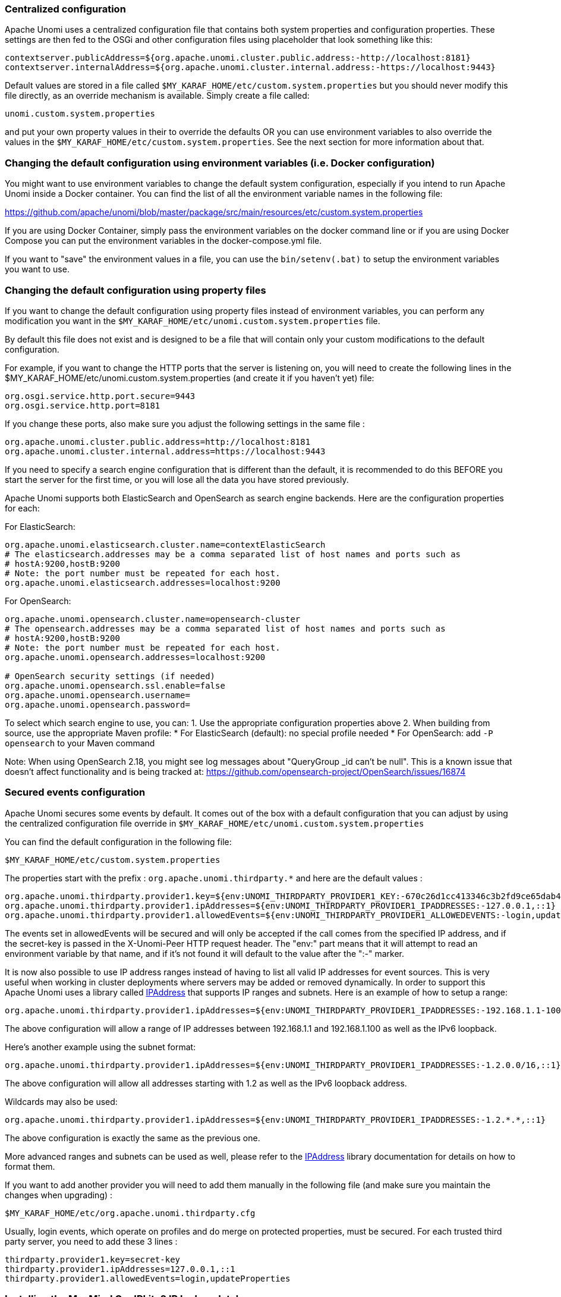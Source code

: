 //
// Licensed under the Apache License, Version 2.0 (the "License");
// you may not use this file except in compliance with the License.
// You may obtain a copy of the License at
//
//      http://www.apache.org/licenses/LICENSE-2.0
//
// Unless required by applicable law or agreed to in writing, software
// distributed under the License is distributed on an "AS IS" BASIS,
// WITHOUT WARRANTIES OR CONDITIONS OF ANY KIND, either express or implied.
// See the License for the specific language governing permissions and
// limitations under the License.
//
=== Centralized configuration

Apache Unomi uses a centralized configuration file that contains both system properties and configuration properties.
These settings are then fed to the OSGi and other configuration files using placeholder that look something like this:

[source]
----
contextserver.publicAddress=${org.apache.unomi.cluster.public.address:-http://localhost:8181}
contextserver.internalAddress=${org.apache.unomi.cluster.internal.address:-https://localhost:9443}
----

Default values are stored in a file called `$MY_KARAF_HOME/etc/custom.system.properties` but you should never modify
this file directly, as an override mechanism is available. Simply create a file called:

    unomi.custom.system.properties

and put your own property values in their to override the defaults OR you can use environment variables to also override
the values in the `$MY_KARAF_HOME/etc/custom.system.properties`. See the next section for more information about that.

=== Changing the default configuration using environment variables (i.e. Docker configuration)

You might want to use environment variables to change the default system configuration, especially if you intend to run
Apache Unomi inside a Docker container. You can find the list of all the environment variable names in the following file:

https://github.com/apache/unomi/blob/master/package/src/main/resources/etc/custom.system.properties

If you are using Docker Container, simply pass the environment variables on the docker command line or if you are using
Docker Compose you can put the environment variables in the docker-compose.yml file.

If you want to "save" the environment values in a file, you can use the `bin/setenv(.bat)` to setup the environment
variables you want to use.

=== Changing the default configuration using property files

If you want to change the default configuration using property files instead of environment variables, you can perform
any modification you want in the `$MY_KARAF_HOME/etc/unomi.custom.system.properties` file.

By default this file does not exist and is designed to be a file that will contain only your custom modifications to the
default configuration.

For example, if you want to change the HTTP ports that the server is listening on, you will need to create the
following lines in the $MY_KARAF_HOME/etc/unomi.custom.system.properties (and create it if you haven't yet) file:

[source]
----
org.osgi.service.http.port.secure=9443
org.osgi.service.http.port=8181
----

If you change these ports, also make sure you adjust the following settings in the same file :

[source]
----
org.apache.unomi.cluster.public.address=http://localhost:8181
org.apache.unomi.cluster.internal.address=https://localhost:9443
----

If you need to specify a search engine configuration that is different than the default,
it is recommended to do this BEFORE you start the server for the first time, or you will lose all the data
you have stored previously.

Apache Unomi supports both ElasticSearch and OpenSearch as search engine backends. Here are the configuration properties for each:

For ElasticSearch:
[source]
----
org.apache.unomi.elasticsearch.cluster.name=contextElasticSearch
# The elasticsearch.addresses may be a comma separated list of host names and ports such as
# hostA:9200,hostB:9200
# Note: the port number must be repeated for each host.
org.apache.unomi.elasticsearch.addresses=localhost:9200
----

For OpenSearch:
[source]
----
org.apache.unomi.opensearch.cluster.name=opensearch-cluster
# The opensearch.addresses may be a comma separated list of host names and ports such as
# hostA:9200,hostB:9200
# Note: the port number must be repeated for each host.
org.apache.unomi.opensearch.addresses=localhost:9200

# OpenSearch security settings (if needed)
org.apache.unomi.opensearch.ssl.enable=false
org.apache.unomi.opensearch.username=
org.apache.unomi.opensearch.password=
----

To select which search engine to use, you can:
1. Use the appropriate configuration properties above
2. When building from source, use the appropriate Maven profile:
   * For ElasticSearch (default): no special profile needed
   * For OpenSearch: add `-P opensearch` to your Maven command

Note: When using OpenSearch 2.18, you might see log messages about "QueryGroup _id can't be null". This is a known issue
that doesn't affect functionality and is being tracked at: https://github.com/opensearch-project/OpenSearch/issues/16874

=== Secured events configuration

Apache Unomi secures some events by default. It comes out of the box with a default configuration that you can adjust
by using the centralized configuration file override in `$MY_KARAF_HOME/etc/unomi.custom.system.properties`


You can find the default configuration in the following file:

    $MY_KARAF_HOME/etc/custom.system.properties

The properties start with the prefix : `org.apache.unomi.thirdparty.*` and here are the default values :

    org.apache.unomi.thirdparty.provider1.key=${env:UNOMI_THIRDPARTY_PROVIDER1_KEY:-670c26d1cc413346c3b2fd9ce65dab41}
    org.apache.unomi.thirdparty.provider1.ipAddresses=${env:UNOMI_THIRDPARTY_PROVIDER1_IPADDRESSES:-127.0.0.1,::1}
    org.apache.unomi.thirdparty.provider1.allowedEvents=${env:UNOMI_THIRDPARTY_PROVIDER1_ALLOWEDEVENTS:-login,updateProperties}

The events set in allowedEvents will be secured and will only be accepted if the call comes from the specified IP
address, and if the secret-key is passed in the X-Unomi-Peer HTTP request header. The "env:" part means that it will
attempt to read an environment variable by that name, and if it's not found it will default to the value after the ":-"
marker.

It is now also possible to use IP address ranges instead of having to list all valid IP addresses for event sources. This
is very useful when working in cluster deployments where servers may be added or removed dynamically. In order to support
this Apache Unomi uses a library called https://seancfoley.github.io/IPAddress/#_Toc525135541[IPAddress] that supports
IP ranges and subnets. Here is an example of how to setup a range:

    org.apache.unomi.thirdparty.provider1.ipAddresses=${env:UNOMI_THIRDPARTY_PROVIDER1_IPADDRESSES:-192.168.1.1-100,::1}

The above configuration will allow a range of IP addresses between 192.168.1.1 and 192.168.1.100 as well as the IPv6
loopback.

Here's another example using the subnet format:

    org.apache.unomi.thirdparty.provider1.ipAddresses=${env:UNOMI_THIRDPARTY_PROVIDER1_IPADDRESSES:-1.2.0.0/16,::1}

The above configuration will allow all addresses starting with 1.2 as well as the IPv6 loopback address.

Wildcards may also be used:

    org.apache.unomi.thirdparty.provider1.ipAddresses=${env:UNOMI_THIRDPARTY_PROVIDER1_IPADDRESSES:-1.2.*.*,::1}

The above configuration is exactly the same as the previous one.

More advanced ranges and subnets can be used as well, please refer to the https://seancfoley.github.io/IPAddress[IPAddress] library documentation for details on
how to format them.

If you want to add another provider you will need to add them manually in the following file (and make sure you maintain
the changes when upgrading) :

    $MY_KARAF_HOME/etc/org.apache.unomi.thirdparty.cfg

Usually, login events, which operate on profiles and do merge on protected properties, must be secured. For each
trusted third party server, you need to add these 3 lines :

[source]
----
thirdparty.provider1.key=secret-key
thirdparty.provider1.ipAddresses=127.0.0.1,::1
thirdparty.provider1.allowedEvents=login,updateProperties
----


=== Installing the MaxMind GeoIPLite2 IP lookup database

Apache Unomi requires an IP database in order to resolve IP addresses to user location.
The GeoLite2 database can be downloaded from MaxMind here :
http://dev.maxmind.com/geoip/geoip2/geolite2/[http://dev.maxmind.com/geoip/geoip2/geolite2/]

Simply download the GeoLite2-City.mmdb file into the "etc" directory.

=== Installing Geonames database

Apache Unomi includes a geocoding service based on the geonames database ( http://www.geonames.org/[http://www.geonames.org/] ). It can be
used to create conditions on countries or cities.

In order to use it, you need to install the Geonames database into . Get the "allCountries.zip" database from here :
http://download.geonames.org/export/dump/[http://download.geonames.org/export/dump/]

Download it and put it in the "etc" directory, without unzipping it.
Edit `$MY_KARAF_HOME/etc/unomi.custom.system.properties` and set `org.apache.unomi.geonames.forceImport` to true,
import should start right away.
Otherwise, import should start at the next startup. Import runs in background, but can take about 15 minutes.
At the end, you should have about 4 million entries in the geonames index.

=== REST API Security

The Apache Unomi Context Server REST API is protected using JAAS authentication and using Basic or Digest HTTP auth.
By default, the login/password for the REST API full administrative access is "karaf/karaf".

The generated package is also configured with a default SSL certificate. You can change it by following these steps :

Replace the existing keystore in $MY_KARAF_HOME/etc/keystore by your own certificate :

http://wiki.eclipse.org/Jetty/Howto/Configure_SSL[http://wiki.eclipse.org/Jetty/Howto/Configure_SSL]

Update the keystore and certificate password in $MY_KARAF_HOME/etc/unomi.custom.system.properties file :

[source]
----
org.ops4j.pax.web.ssl.keystore=${env:UNOMI_SSL_KEYSTORE:-${karaf.etc}/keystore}
org.ops4j.pax.web.ssl.password=${env:UNOMI_SSL_PASSWORD:-changeme}
org.ops4j.pax.web.ssl.keypassword=${env:UNOMI_SSL_KEYPASSWORD:-changeme}
----

You should now have SSL setup on Karaf with your certificate, and you can test it by trying to access it on port 9443.

Changing the default Karaf password can be done by modifying the `org.apache.unomi.security.root.password` in the
`$MY_KARAF_HOME/etc/unomi.custom.system.properties` file

=== Scripting security

==== Multi-layer scripting filtering system

The scripting security system is multi-layered.

For requests coming in through the /cxs/context.json endpoint, the following flow is used to secure incoming requests:

image::expression-filtering-layers.png[Expression filtering layers]

Conditions submitted through the context.json public endpoint are first sanitized, meaning that any scripting directly
injected is removed. However, as conditions can use sub conditions that include scripting, only the first directly
injected layer of scripts are removed.

The second layer is the expression filtering system, that uses an allow-listing mechanism to only accept pre-vetted
expressions (through configuration and deployment on the server side). Any unrecognized expression will not be accepted.

Finally, once the script starts executing in the scripting engine, a filtering class loader will only let the script
access classes that have been allowed.

This multi-layered approach makes it possible to retain a high level of security even if one layer is poorly
configured or abused.

For requests coming in through the secure APIs such as rules, only the condition sanitizing step is skipped,
otherwise the rest of the filtering system is the same.

==== Scripts and expressions

Apache Unomi allows using different types of expressions in the following subsystems:

- context.json filters and personalization queries
- rule conditions and actions parameters

Apache Unomi uses two integrated scripting languages to provide this functionality: OGNL and MVEL.
OGNL is deprecated and is now disabled by default since 1.5.2 as it is little used (and replaced by better performing
hardcoded property lookups). MVEL is more commonly used in rule actions as in the following example:

From https://github.com/apache/unomi/blob/unomi-1.5.x/plugins/baseplugin/src/main/resources/META-INF/cxs/rules/sessionAssigned.json[https://github.com/apache/unomi/blob/unomi-1.5.x/plugins/baseplugin/src/main/resources/META-INF/cxs/rules/sessionAssigned.json]:

[source,json]
----
{
  "metadata": {
    "id": "_ajhg9u2s5_sessionAssigned",
    "name": "Session assigned to a profile",
    "description": "Update profile visit information",
    "readOnly":true
  },

  "condition": {
    "type": "booleanCondition",
    "parameterValues": {
      "subConditions":[
        {
          "type": "eventTypeCondition",
          "parameterValues": {
            "eventTypeId": "sessionCreated"
          }
        },
        {
          "type": "eventTypeCondition",
          "parameterValues": {
            "eventTypeId": "sessionReassigned"
          }
        }

        ],
      "operator":"or"

    }
  },

  "actions": [
    {
      "parameterValues": {
        "setPropertyName": "properties.previousVisit",
        "setPropertyValue": "profileProperty::lastVisit",
        "storeInSession": false
      },
      "type": "setPropertyAction"
    },
    {
      "parameterValues": {
        "setPropertyName": "properties.lastVisit",
        "setPropertyValue": "now",
        "storeInSession": false
      },
      "type": "setPropertyAction"
    },
    {
      "parameterValues": {
        "setPropertyName": "properties.nbOfVisits",
        "setPropertyValue": "script::profile.properties.?nbOfVisits != null ? (profile.properties.nbOfVisits + 1) : 1",
        "storeInSession": false
      },
      "type": "setPropertyAction"
    }
  ]

}
----

As we see in the above example, we use an MVEL script with the setPropertyAction to set a property value.
Starting with version 1.5.2, any expression use in rules MUST be allow-listed.

OGNL was previously used wherever a parameter could be used, but MVEL could only be used with a “script::” prefix.
Starting with version 1.5.2 OGNL will no longer be allowed and is replaced by a compatible “hardcoded” property
lookup system, while MVEL requires allow-listing the scripts that are to be used.

By default, Apache Unomi comes with some built-in allowed expressions that cover all the internal uses cases.

Default allowed MVEL expressions (from https://github.com/apache/unomi/blob/unomi-1.5.x/plugins/baseplugin/src/main/resources/META-INF/cxs/expressions/mvel.json[https://github.com/apache/unomi/blob/unomi-1.5.x/plugins/baseplugin/src/main/resources/META-INF/cxs/expressions/mvel.json]) :

[source,json]
----
[
  "\\Q'systemProperties.goals.'+goalId+'TargetReached'\\E",
  "\\Q'now-'+since+'d'\\E",
  "\\Q'scores.'+scoringPlanId\\E",
  "\\QminimumDuration*1000\\E",
  "\\QmaximumDuration*1000\\E",
  "\\Qprofile.properties.?nbOfVisits != null ? (profile.properties.nbOfVisits + 1) : 1\\E",
  "\\Qsession != null ? session.size + 1 : 0\\E",
  "\\Q'properties.optimizationTest_'+event.target.itemId\\E",
  "\\Qevent.target.properties.variantId\\E",
  "\\Qprofile.properties.?systemProperties.goals.\\E[\\w\\_]*\\QReached != null ? (profile.properties.systemProperties.goals.\\E[\\w\\_]*\\QReached) : 'now'\\E",
  "\\Qprofile.properties.?systemProperties.campaigns.\\E[\\w\\_]*\\QEngaged != null ? (profile.properties.systemProperties.campaigns.\\E[\\w\\_]*\\QEngaged) : 'now'\\E"
]
----

If you require or are already using custom expressions, you should add a plugin to  Apache Unomi to allow for this.
The choice of a plugin was to make sure only system administrators and solution developers could provide such a
list, avoiding the possibility to provide it through an API call or another security sensitive deployment mechanism.

There is another way of allow-listing expressions through configuration, see the “scripting configuration parameters” section below.

Procedure to add allowed expressions:

1. Create a new Apache Unomi plugin project.
2. Create a JSON file in src/main/resources/META-INF/cxs/expressions/mvel.json with an array of regular expressions that will contain the allowed expressions.
3. Build the project and deploy it to Apache Unomi

Warning: Do not make regular expressions too general. They should actually be as specific as possible to avoid potential injection of malicious code.

==== Scripting expression filtering configuration parameters

Alongside with the allow-listing technology, there are new configuration parameters to control the security of the scripting engines:

[source]
----
# These parameters control the list of classes that are allowed or forbidden when executing expressions.
org.apache.unomi.scripting.allow=${env:UNOMI_ALLOW_SCRIPTING_CLASSES:-org.apache.unomi.api.Event,org.apache.unomi.api.Profile,org.apache.unomi.api.Session,org.apache.unomi.api.Item,org.apache.unomi.api.CustomItem,ognl.*,java.lang.Object,java.util.Map,java.util.HashMap,java.lang.Integer,org.mvel2.*}
org.apache.unomi.scripting.forbid=${env:UNOMI_FORBID_SCRIPTING_CLASSES:-}

# This parameter controls the whole expression filtering system. It is not recommended to turn it off. The main reason to turn it off would be to check if it is interfering with something, but it should always be active in production.
org.apache.unomi.scripting.filter.activated=${env:UNOMI_SCRIPTING_FILTER_ACTIVATED:-true}

# The following parameters control the filtering using regular expressions for each scripting sub-system.
# The "collections" parameter tells the expression filtering system which configurations to expect. By default only MVEL and/or OGNL are accepted values, but in the future these might be replaced by new scripting sub-systems.
org.apache.unomi.scripting.filter.collections=${env:UNOMI_SCRIPTING_FILTER_COLLECTIONS:-mvel,ognl}

# For each scripting sub-system, there is an allow and a forbid property that reference a .json files,
# you can either edit this files or reference your own file directly in the following config.
# Note: You can add new expressions to the "allow" file, although it is better to add them inside any plugins you may be adding.
#       This configuration is only designed to compensate for the cases where something was not properly designed or to deal with compatibility issues.
#       Just be VERY careful to make your patterns AS SPECIFIC AS POSSIBLE in order to avoid introducing a way to abuse the expression filtering.
# Note: It is NOT recommended to change the built-in "forbid" value unless you are having issues with its value.
# Note: mvel-allow.json contains an empty array: [], this mean nothing is allowed, so far.
#       If you want to allow all expression, just remove the property org.apache.unomi.scripting.filter.mvel.allow, but this is not recommended
#       It's better to list your expressions, and provide them in the mvel-allow.json file
#       example: ["\\Qsession.size + 1\\E"]
org.apache.unomi.scripting.filter.mvel.allow=${env:UNOMI_SCRIPTING_FILTER_MVEL_ALLOW:-${karaf.etc}/mvel-allow.json}
org.apache.unomi.scripting.filter.mvel.forbid=${env:UNOMI_SCRIPTING_FILTER_MVEL_FORBID:-${karaf.etc}/mvel-forbid.json}
org.apache.unomi.scripting.filter.ognl.allow=${env:UNOMI_SCRIPTING_FILTER_OGNL_ALLOW:-${karaf.etc}/ognl-allow.json}
org.apache.unomi.scripting.filter.ognl.forbid=${env:UNOMI_SCRIPTING_FILTER_OGNL_FORBID:-${karaf.etc}/ognl-forbid.json}

# This parameter controls whether OGNL scripting is allowed in expressions. Because of security reasons it is deactivated by default. If you run into compatibility issues you could reactivate it but it is at your own risk.
org.apache.unomi.security.properties.useOGNLScripting=${env:UNOMI_SCRIPTING_USE_OGNL:-false}

# This parameter controls the condition sanitizing done on the ContextServlet (/cxs/context.json). If will remove any expressions that start with "script::". It is not recommended to change this value, unless you run into compatibility issues.
org.apache.unomi.security.personalization.sanitizeConditions=${env:UNOMI_SECURITY_SANITIZEPERSONALIZATIONCONDITIONS:-true}
----

==== Groovy Actions

Groovy actions offer the ability to define a set of actions and action types (aka action descriptors) purely from Groovy scripts defined at runtime.

Initially submitted to Unomi through a purpose-built REST API endpoint, Groovy actions are then stored in Elasticsearch. When an event matches a rule configured to execute an action, the corresponding action is fetched from Elasticsearch and executed.

===== Anatomy of a Groovy Action

To be valid, a Groovy action must follow a particular convention which is divided in two parts:

* An annotation used to define the associated action type
* The function to be executed

Placed right before the function, the “@Action” annotation contains a set of parameter detailing how the action should be triggered.

.@Action annotation
|===
|Field name|Type|Required|Description

|id
|String
|YES
|Id of the action

|actionExecutor
|String
|YES
|Action executor contains the name of the script to call for the action type and must be prefixed with “*groovy:*”. The prefix indicates to Unomi which dispatcher to use when processing the action. The name must be the file name of the groovy file containing the action without the extension (*groovy:<filename>*).

|name
|String
|
|Action name

|hidden
|Boolean
|
|Define if the action is hidden or not. It is usually used to hide objects in a UI.

|parameters
|List<https://github.com/apache/unomi/blob/master/extensions/groovy-actions/services/src/main/java/org/apache/unomi/groovy/actions/annotations/Parameter.java[Parameter]>
|
|The parameters of the actions, also defined by annotations

|systemTags
|List<String>
|
|A (reserved) list of tags for the associated object. This is usually populated through JSON descriptors and is not meant to be modified by end users. These tags may include values that help classify associated objects.

|===

The function contained within the Groovy Action must be called `execute()` and its last instruction must be an integer.

This integer serves as an indication whether the values of the session and profile should be persisted. In general, the codes used are defined in the https://github.com/apache/unomi/blob/master/api/src/main/java/org/apache/unomi/api/services/EventService.java[EventService interface].

Each groovy actions extends by default a Base script
https://github.com/apache/unomi/blob/master/extensions/groovy-actions/services/src/main/resources/META-INF/base/BaseScript.groovy[defined here]

===== REST API

Actions can be deployed/updated/deleted via the dedicated `/cxs/groovyActions` rest endpoint.

Deploy/update an Action:
[source,bash]
----
curl -X POST 'http://localhost:8181/cxs/groovyActions' \
--user karaf:karaf \
--form 'file=@"<file location>"'
----

A Groovy Action can be updated by submitting another Action with the same id.

Delete an Action:
[source,bash]
----
curl -X DELETE 'http://localhost:8181/cxs/groovyActions/<Action id>' \
--user karaf:karaf
----

Note that when a groovy action is deleted by the API, the action type associated with this action will also be deleted.

===== Hello World!

In this short example, we’re going to create a Groovy Action that will be adding “Hello world!” to the logs whenever a new view event is triggered.

The first step consists in creating the groovy script on your filesystem, start by creating the file `helloWorldGroovyAction.groovy`:

[source,groovy]
----
@Action(id = "helloWorldGroovyAction",
        actionExecutor = "groovy:helloWorldGroovyAction",
        parameters = [@Parameter(id = "location", type = "string", multivalued = false)])
def execute() {
    logger.info("Hello {}", action.getParameterValues().get("location"))
    EventService.NO_CHANGE
}
----

As the last instruction of the script is `EventService.NO_CHANGE`, data will not be persisted.

Once the action has been created you need to submit it to Unomi (from the same folder as `helloWorldGroovyAction.groovy`).
[source,bash]
----
curl -X POST 'http://localhost:8181/cxs/groovyActions' \
--user karaf:karaf \
--form 'file=@helloWorldGroovyAction.groovy'
----

Important: A bug ( https://issues.apache.org/jira/browse/UNOMI-847[UNOMI-847] ) in Apache Unomi 2.5 and lower requires the filename of a Groovy file being submitted to be the same than the id of the Groovy action (as per the example above).

Finally, register a rule to trigger execution of the groovy action:
[source,bash]
----
curl -X POST 'http://localhost:8181/cxs/rules' \
--user karaf:karaf \
--header 'Content-Type: application/json' \
--data-raw '{
 "metadata": {
   "id": "scriptGroovyActionRule",
   "name": "Test Groovy Action Rule",
   "description": "A sample rule to test Groovy actions"
 },
 "condition": {
     "type": "eventTypeCondition",
     "parameterValues": {
       "eventTypeId": "view"
     }
 },
 "actions": [
   {
     "parameterValues": {
       "location": "world!"
     },
     "type": "helloWorldGroovyAction"
   }
 ]
}'
----

Note that this rule contains a “location” parameter, with the value “world!”, which is then used in the log message triggered by the action.

You can now use unomi to trigger a “view” event and see the corresponding message in the Unomi logs.

Once you’re done with the Hello World! action, it can be deleted using the following command:
[source,bash]
----
curl -X DELETE 'http://localhost:8181/cxs/groovyActions/helloWorldGroovyAction' \
--user karaf:karaf
----

And the corresponding rule can be deleted using the following command:
[source,bash]
----
curl -X DELETE 'http://localhost:8181/cxs/rules/scriptGroovyActionRule' \
--user karaf:karaf
----

===== Inject an OSGI service in a groovy script

It's possible to use the services provided by unomi directly in the groovy actions.

In the following example, we are going to create a groovy action that displays the number of existing profiles by using the profile service provided by unomi.

----
import org.osgi.framework.Bundle
import org.osgi.framework.BundleContext
import org.osgi.framework.FrameworkUtil
import org.apache.unomi.groovy.actions.GroovyActionDispatcher
import org.osgi.framework.ServiceReference
import org.slf4j.Logger
import org.slf4j.LoggerFactory

final Logger LOGGER = LoggerFactory.getLogger(GroovyActionDispatcher.class.getName());

@Action(id = "displayNumberOfProfilesAction", actionExecutor = "groovy:DisplayNumberOfProfilesAction", description = "Display the number of existing profiles")
def execute() {

    // Use OSGI function to get the bundleContext
    Bundle bundle = FrameworkUtil.getBundle(GroovyActionDispatcher.class);
    BundleContext context = bundle.getBundleContext();

    // Get the service reference
    ServiceReference<ProfileService> serviceReference = context.getServiceReference(ProfileService.class);

    // Get the service you are looking for
    ProfileService profileService = context.getService(serviceReference);

    // Example of displaying the number of profile
    LOGGER.info("Display profile count")
    LOGGER.info("{}", profileService.getAllProfilesCount().toString())

    return EventService.NO_CHANGE
}
----

===== Known limitation

Only the services accessible by the class loader of the GroovyActionDispatcher class can be used in the groovy actions.
That includes the services in the following packages:
----
org.apache.unomi.api.actions
org.apache.unomi.api.services
org.apache.unomi.api
org.apache.unomi.groovy.actions
org.apache.unomi.groovy.actions.annotations
org.apache.unomi.groovy.actions.services
org.apache.unomi.metrics
org.apache.unomi.persistence.spi
org.apache.unomi.services.actions;version
----

==== Scripting roadmap

Scripting will probably undergo major changes in future versions of Apache Unomi, with the likely retirement of MVEL in favor of Groovy Actions detailed above.

These changes will not happen on maintenance versions of Apache Unomi, only in the next major version. Maintenance
versions will of course maintain compatibility with existing scripting solutions.

=== Automatic profile merging

Apache Unomi is capable of merging profiles based on a common property value. In order to use this, you must
add the MergeProfileOnPropertyAction to a rule (such as a login rule for example), and configure it with the name
 of the property that will be used to identify the profiles to be merged. An example could be the "email" property,
 meaning that if two (or more) profiles are found to have the same value for the "email" property they will be merged
 by this action.

Upon merge, the old profiles are marked with a "mergedWith" property that will be used on next profile access to delete
the original profile and replace it with the merged profile (aka "master" profile). Once this is done, all cookie tracking
will use the merged profile.

To test, simply configure the action in the "login" or "facebookLogin" rules and set it up on the "email" property.
Upon sending one of the events, all matching profiles will be merged.

=== Securing a production environment

Before going live with a project, you should _absolutely_ read the following section that will help you setup a proper
secure environment for running your context server.

Step 1: Install and configure a firewall

You should setup a firewall around your cluster of context servers and/or Elasticsearch nodes. If you have an
application-level firewall you should only allow the following connections open to the whole world :

* http://localhost:8181/cxs/context.js[http://localhost:8181/cxs/context.js]
* http://localhost:8181/cxs/eventcollector[http://localhost:8181/cxs/eventcollector]

All other ports should not be accessible to the world.

For your Apache Unomi client applications (such as the Jahia CMS), you will need to make the following ports
accessible :

[source]
----
8181 (Context Server HTTP port)
9443 (Context Server HTTPS port)
----

The Apache Unomi actually requires HTTP Basic Auth for access to the Context Server administration REST API, so it is
highly recommended that you design your client applications to use the HTTPS port for accessing the REST API.

The user accounts to access the REST API are actually routed through Karaf's JAAS support, which you may find the
documentation for here :

* https://karaf.apache.org/manual/latest/#_security_2[https://karaf.apache.org/manual/latest/#_security_2]

The default username/password is

[source]
----
karaf/karaf
----

You should really change this default username/password as soon as possible. Changing the default Karaf password can be
done by modifying the `org.apache.unomi.security.root.password` in the `$MY_KARAF_HOME/etc/unomi.custom.system.properties` file

Or if you want to also change the user name you could modify the following file :

    $MY_KARAF_HOME/etc/users.properties

But you will also need to change the following property in the $MY_KARAF_HOME/etc/unomi.custom.system.properties :

    karaf.local.user = karaf

For your context servers, and for any standalone Elasticsearch nodes you will need to open the following ports for proper
node-to-node communication : 9200 (Elasticsearch REST API), 9300 (Elasticsearch TCP transport)

Of course any ports listed here are the default ports configured in each server, you may adjust them if needed.

Step 2 : Follow industry recommended best practices for securing Elasticsearch

You may find more valuable recommendations here :

* https://www.elastic.co/blog/found-elasticsearch-security[https://www.elastic.co/blog/found-elasticsearch-security]
* https://www.elastic.co/blog/scripting-security[https://www.elastic.co/blog/scripting-security]

Step 4 : Setup a proxy in front of the context server

As an alternative to an application-level firewall, you could also route all traffic to the context server through
a proxy, and use it to filter any communication.

=== Integrating with an Apache HTTP web server

If you want to setup an Apache HTTP web server in from of Apache Unomi, here is an example configuration using
mod_proxy.

In your Unomi package directory, in $MY_KARAF_HOME/etc/unomi.custom.system.properties setup the public address for
the hostname `unomi.apache.org`:

org.apache.unomi.cluster.public.address=https://unomi.apache.org/
org.apache.unomi.cluster.internal.address=http://192.168.1.1:8181

and you will also need to change the cookie domain in the same file:

org.apache.unomi.profile.cookie.domain=apache.org

Main virtual host config:

[source]
----
<VirtualHost *:80>
        Include /var/www/vhosts/unomi.apache.org/conf/common.conf
</VirtualHost>

<IfModule mod_ssl.c>
    <VirtualHost *:443>
        Include /var/www/vhosts/unomi.apache.org/conf/common.conf

        SSLEngine on

        SSLCertificateFile    /var/www/vhosts/unomi.apache.org/conf/ssl/24d5b9691e96eafa.crt
        SSLCertificateKeyFile /var/www/vhosts/unomi.apache.org/conf/ssl/apache.org.key
        SSLCertificateChainFile /var/www/vhosts/unomi.apache.org/conf/ssl/gd_bundle-g2-g1.crt

        <FilesMatch "\.(cgi|shtml|phtml|php)$">
                SSLOptions +StdEnvVars
        </FilesMatch>
        <Directory /usr/lib/cgi-bin>
                SSLOptions +StdEnvVars
        </Directory>
        BrowserMatch "MSIE [2-6]" \
                nokeepalive ssl-unclean-shutdown \
                downgrade-1.0 force-response-1.0
        BrowserMatch "MSIE [17-9]" ssl-unclean-shutdown

    </VirtualHost>
</IfModule>
----

common.conf:

[source]
----
ServerName unomi.apache.org
ServerAdmin webmaster@apache.org

DocumentRoot /var/www/vhosts/unomi.apache.org/html
CustomLog /var/log/apache2/access-unomi.apache.org.log combined
<Directory />
        Options FollowSymLinks
        AllowOverride None
</Directory>
<Directory /var/www/vhosts/unomi.apache.org/html>
        Options FollowSymLinks MultiViews
        AllowOverride None
        Order allow,deny
        allow from all
</Directory>
<Location /cxs>
    Order deny,allow
    deny from all
    allow from 88.198.26.2
    allow from www.apache.org
</Location>

RewriteEngine On
RewriteCond %{REQUEST_METHOD} ^(TRACE|TRACK)
RewriteRule .* - [F]
ProxyPreserveHost On
ProxyPass /server-status !
ProxyPass /robots.txt !

RewriteCond %{HTTP_USER_AGENT} Googlebot [OR]
RewriteCond %{HTTP_USER_AGENT} msnbot [OR]
RewriteCond %{HTTP_USER_AGENT} Slurp
RewriteRule ^.* - [F,L]

ProxyPass / http://localhost:8181/ connectiontimeout=20 timeout=300 ttl=120
ProxyPassReverse / http://localhost:8181/
----

=== Changing the default tracking location

When performing localhost requests to Apache Unomi, a default location will be used to insert values into the session
to make the location-based personalization still work. You can modify the default location settings using the
centralized configuration file (`$MY_KARAF_HOME/etc/unomi.custom.system.properties`).

Here are the default values for the location settings :

[source]
----
# The following settings represent the default position that is used for localhost requests
org.apache.unomi.ip.database.location=${env:UNOMI_IP_DB:-${karaf.etc}/GeoLite2-City.mmdb}
org.apache.unomi.ip.default.countryCode=${env:UNOMI_IP_DEFAULT_COUNTRYCODE:-CH}
org.apache.unomi.ip.default.countryName=${env:UNOMI_IP_DEFAULT_COUNTRYNAME:-Switzerland}
org.apache.unomi.ip.default.city=${env:UNOMI_IP_DEFAULT_CITY:-Geneva}
org.apache.unomi.ip.default.subdiv1=${env:UNOMI_IP_DEFAULT_SUBDIV1:-2660645}
org.apache.unomi.ip.default.subdiv2=${env:UNOMI_IP_DEFAULT_SUBDIV2:-6458783}
org.apache.unomi.ip.default.isp=${env:UNOMI_IP_DEFAULT_ISP:-Cablecom}
org.apache.unomi.ip.default.latitude=${env:UNOMI_IP_DEFAULT_LATITUDE:-46.1884341}
org.apache.unomi.ip.default.longitude=${env:UNOMI_IP_DEFAULT_LONGITUDE:-6.1282508}
----

You might want to change these for testing or for demonstration purposes.

=== Apache Karaf SSH Console

The Apache Karaf SSH console is available inside Apache Unomi, but the port has been changed from the default value of
8101 to 8102 to avoid conflicts with other Karaf-based products. So to connect to the SSH console you should use:

[source]
----
ssh -p 8102 karaf@localhost
----

or the user/password you have setup to protect the system if you have changed it. You can find the list of Apache Unomi
shell commands in the "Shell commands" section of the documentation.

=== ElasticSearch authentication and security

With ElasticSearch 7, it's possible to secure the access to your data. (see https://www.elastic.co/guide/en/elasticsearch/reference/7.17/configuring-stack-security.html[https://www.elastic.co/guide/en/elasticsearch/reference/7.17/configuring-stack-security.html] and https://www.elastic.co/guide/en/elasticsearch/reference/7.17/secure-cluster.html[https://www.elastic.co/guide/en/elasticsearch/reference/7.17/secure-cluster.html])

==== User authentication !

If your ElasticSearch have been configured to be only accessible by authenticated users, edit `etc/org.apache.unomi.persistence.elasticsearch.cfg` to add the following settings:

[source]
----
username=USER
password=PASSWORD
----

==== SSL communication

By default Unomi will communicate with ElasticSearch using `http`
but you can configure your ElasticSearch server(s) to allow encrypted request using `https`.

You can follow this documentation to enable SSL on your ElasticSearch server(s): https://www.elastic.co/guide/en/elasticsearch/reference/7.17/security-basic-setup-https.html[https://www.elastic.co/guide/en/elasticsearch/reference/7.17/security-basic-setup-https.html]

If your ElasticSearch is correctly configure to encrypt communications on `https`:

Just edit `etc/org.apache.unomi.persistence.elasticsearch.cfg` to add the following settings:

[source]
----
sslEnable=true
----

By default, certificates will have to be configured on the Apache Unomi server to be able to trust the identity
of the ElasticSearch server(s). But if you need to trust all certificates automatically, you can use this setting:

[source]
----
sslTrustAllCertificates=true
----

==== Permissions

Apache Unomi requires a particular set of Elasticsearch permissions for its operation.

If you are using Elasticsearch in a production environment, you will most likely need to fine tune permissions given to the user used by Unomi.

The following permissions are required by Unomi:

 - required cluster privileges: `manage` OR `all`
 - required index privileges on unomi indices: `write, manage, read` OR `all`

=== Health Check Extension

The Health Check extension provides a way to check is required Unomi components are 'live'.

It consists in a simple http endpoint that provide a JSON view of integrated health checks. It can then be used to determine if the server
is up and running and can serve requests.

The health check endpoint is available at the following URL: /health/check and returns a simple JSON response that includes all health check provider responses.

Basic Http Authentication enforce security for the health check endpoint using the existing karaf realm. The user needs to have the specific role **health**
to access the endpoint. Users and roles can be configured in the etc/users.properties file. By default, a login/pass health/health is configured.

Specific configuration is located in : org.apache.unomi.healthcheck.cfg  Existing health checks are using configuration from that file, including authentication realm.

Existing health checks gives information about :
- Karaf (as soon as the karaf container is started, that check is LIVE)
- Elasticsearch (connection to elasticsearch cluster and its health)
- Unomi (unomi bundles status)
- Persistence (unomi to elasticsearch binding)
- Cluster health (unomi cluster status and nodes information)

All healthcheck can have a status :
- DOWN (service is not available)
- UP (service is up but does not respond to request (starting or misconfigured))
- LIVE (service is ready to serve request)
- ERROR (an error occurred during service health check)

Any subsystem health check have a timeout of 400ms where check is cancelled and will be returned as error.

Typical response to /health/check when unomi NOT started is :

[source,json]
----
[
  {
    "name":"karaf",
    "status":"LIVE",
    "collectingTime":0
  },
  {
    "name":"cluster",
    "status":"DOWN",
    "collectingTime":0
  },
  {
    "name":"elasticsearch",
    "status":"LIVE",
    "collectingTime":6
  },
  {
    "name":"persistence",
    "status":"DOWN",
    "collectingTime":0
  },
  {
    "name":"unomi",
    "status":"DOWN",
    "collectingTime":0
  }
]
----

Existing health check can be extended by adding specific provider in the extension. A provider is a class that implements the HealthCheckProvider interface.

[source,java]
----
package org.apache.unomi.healthcheck;

public interface HealthCheckProvider {
    String name();
    HealthCheckResponse execute();
}
----

Calls to provider are supposed to be done at a regular rate (every 15 seconds for example) and should be fast to execute. Feel free to include any caching strategy if needed.


==== Configuration

Healthcheck extension configuration is located in the file etc/org.apache.unomi.healthcheck.cfg

Extension can be enabled by setting the property `enabled` to `true`. An environment variable can be used to set this property : UNOMI_HEALTHCHECK_ENABLED.
You must restart the bundle for that config to take effect.

By default, all healthcheck providers are included but the list of those included providers can be customized by setting the property `providers` with a comma separated list of provider names. An environment variable can be used to set this property : UNOMI_HEALTHCHECK_PROVIDERS.
Karaf provider is the one needed by healthcheck (always LIVE), it cannot be ignored.

The timeout used for each health check can be set by setting the property `timeout` to the desired value in milliseconds. An environment variable can be used to set this property : UNOMI_HEALTHCHECK_TIMEOUT
